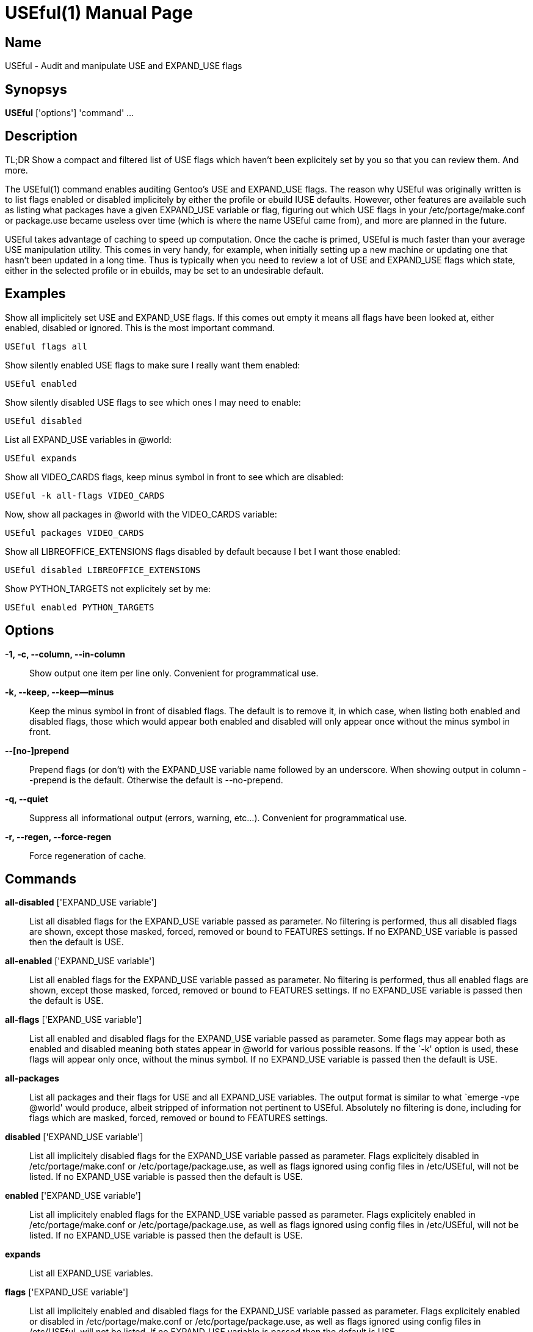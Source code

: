 = USEful(1) =
:doctype: manpage


== Name ==

USEful - Audit and manipulate USE and EXPAND_USE flags


== Synopsys ==

*USEful* ['options'] 'command' ...


== Description ==

TL;DR Show a compact and filtered list of USE flags which haven't been explicitely set by you so that you can review
them. And more.

The USEful(1) command enables auditing Gentoo's USE and EXPAND_USE flags. The reason why USEful was originally written
is to list flags enabled or disabled implicitely by either the profile or ebuild IUSE defaults. However, other features
are available such as listing what packages have a given EXPAND_USE variable or flag, figuring out which USE flags in
your /etc/portage/make.conf or package.use became useless over time (which is where the name USEful came from), and more
are planned in the future.

USEful takes advantage of caching to speed up computation. Once the cache is primed, USEful is much faster than your
average USE manipulation utility. This comes in very handy, for example, when initially setting up a new machine or
updating one that hasn't been updated in a long time. Thus is typically when you need to review a lot of USE and
EXPAND_USE flags which state, either in the selected profile or in ebuilds, may be set to an undesirable default. 


== Examples ==

Show all implicitely set USE and EXPAND_USE flags. If this comes out empty it means all flags have been looked at,
either enabled, disabled or ignored. This is the most important command.

----------------------------------------
USEful flags all
----------------------------------------

Show silently enabled USE flags to make sure I really want them enabled:

----------------------------------------
USEful enabled
----------------------------------------

Show silently disabled USE flags to see which ones I may need to enable:

----------------------------------------
USEful disabled
----------------------------------------

List all EXPAND_USE variables in @world:

----------------------------------------
USEful expands
----------------------------------------

Show all VIDEO_CARDS flags, keep minus symbol in front to see which are disabled:

----------------------------------------
USEful -k all-flags VIDEO_CARDS
----------------------------------------

Now, show all packages in @world with the VIDEO_CARDS variable:

----------------------------------------
USEful packages VIDEO_CARDS
----------------------------------------

Show all LIBREOFFICE_EXTENSIONS flags disabled by default because I bet I want those enabled:

----------------------------------------
USEful disabled LIBREOFFICE_EXTENSIONS
----------------------------------------

Show PYTHON_TARGETS not explicitely set by me:

----------------------------------------
USEful enabled PYTHON_TARGETS
----------------------------------------


== Options ==

*-1, -c, --column, --in-column*::
    Show output one item per line only. Convenient for programmatical use.

*-k, --keep, --keep--minus*::
    Keep the minus symbol in front of disabled flags. The default is to remove it, in which case, when listing both
    enabled and disabled flags, those which would appear both enabled and disabled will only appear once without the
    minus symbol in front.

*--[no-]prepend*::
    Prepend flags (or don't) with the EXPAND_USE variable name followed by an underscore. When showing output in column
    --prepend is the default. Otherwise the default is --no-prepend.

*-q, --quiet*::
    Suppress all informational output (errors, warning, etc...). Convenient for programmatical use.

*-r, --regen, --force-regen*::
    Force regeneration of cache.


== Commands ==

*all-disabled* ['EXPAND_USE variable']::
    List all disabled flags for the EXPAND_USE variable passed as parameter. No filtering is performed, thus all
    disabled flags are shown, except those masked, forced, removed or bound to FEATURES settings. If no EXPAND_USE
    variable is passed then the default is USE.

*all-enabled* ['EXPAND_USE variable']::
    List all enabled flags for the EXPAND_USE variable passed as parameter. No filtering is performed, thus all enabled
    flags are shown, except those masked, forced, removed or bound to FEATURES settings. If no EXPAND_USE variable is
    passed then the default is USE.

*all-flags* ['EXPAND_USE variable']::
    List all enabled and disabled flags for the EXPAND_USE variable passed as parameter. Some flags may appear both as
    enabled and disabled meaning both states appear in @world for various possible reasons. If the `-k' option is used,
    these flags will appear only once, without the minus symbol. If no EXPAND_USE variable is passed then the default is
    USE.

*all-packages*::
    List all packages and their flags for USE and all EXPAND_USE variables. The output format is similar to what `emerge
    -vpe @world' would produce, albeit stripped of information not pertinent to USEful. Absolutely no filtering is done,
    including for flags which are masked, forced, removed or bound to FEATURES settings.

*disabled* ['EXPAND_USE variable']::
    List all implicitely disabled flags for the EXPAND_USE variable passed as parameter. Flags explicitely disabled in
    /etc/portage/make.conf or /etc/portage/package.use, as well as flags ignored using config files in /etc/USEful, will
    not be listed. If no EXPAND_USE variable is passed then the default is USE.


*enabled* ['EXPAND_USE variable']::
    List all implicitely enabled flags for the EXPAND_USE variable passed as parameter. Flags explicitely enabled in
    /etc/portage/make.conf or /etc/portage/package.use, as well as flags ignored using config files in /etc/USEful, will
    not be listed. If no EXPAND_USE variable is passed then the default is USE.

*expands*::
    List all EXPAND_USE variables.

*flags* ['EXPAND_USE variable']::
    List all implicitely enabled and disabled flags for the EXPAND_USE variable passed as parameter. Flags explicitely
    enabled or disabled in /etc/portage/make.conf or /etc/portage/package.use, as well as flags ignored using config
    files in /etc/USEful, will not be listed. If no EXPAND_USE variable is passed then the default is USE.

*help*::
    Show a cheatsheet of commands and options.

*packages* ['EXPAND_USE variable']::
    List all packages having the EXPAND_USE variable passed as parameter. The output format is similar to what `emerge
    -vpe @world' would produce, albeit stripped of information not pertinent to USEful. Flags which are masked, forced,
    removed or bound to FEATURES settings are not shown. If no EXPAND_USE variable is passed then the default is USE.
    The `all' paramater passed instead of an EXPAND_USE variable name does not work for this command.

*where* 'flag' ['EXPAND_USE variable']::
    Show in which package(s) if any the flag is present. Flags which are masked, forced, removed or bound to FEATURES
    settings will not be shown. If no EXPAND_USE variable is passed then the default is USE.  If the `-k' option is
    used, then the exact value passed as `flag' is searched for, including a possible minus symbol in front. This
    enables to not only search for a flag but also for its enabled or disabled state. Without the `-k' option both
    enabled and disabled occurrences of the flag will be shown. Note that in this case if `flag' starts with a minus
    symbol then it is stripped. The `all' paramater passed instead of an EXPAND_USE variable name does not work for this
    command.


== Looping through all EXPAND_USE variables ==

Most commands will accept `all' instead of an EXPAND_USE variable name. This will instruct the command to loop through
all the possible EXPAND_USE variables, including USE, and show them as nicely as possible depending on other settings.

Of all the commands which take an EXPAND_USE variable name as a parameter, this is currently not allowed for the
`packages' and `where' command.


== Ignoring flags ==

The point of using USEful is to let you be easily able to review implicitely set flags. However, in most cases there are
going to be a lot of them making the output of USEful overwhelming. One way around that is to explicitely set all flags,
which is often an undesirable solution.  When you don't want to set some flags explicitely but want to mark them as
reviewed so that they don't perpetually come back and clutter the output of USEful, you can ignore them.

In order to globally ignore flags, just add them to a file in /etc/USEful named the same as the EXPAND_USE variable they
belong to (or USE for USE flags). There can be more than one ignored flag per line, you can skip lines, and a line
starting with the sharp sign (#) is a comment.

To ignore a USE or EXPAND_USE flag only for a specific atom, add it to /etc/USEful/package.use. This files's name is
not random: its syntax is exactly the same as that of /etc/portage/package.use.


/////////////////////////////////////////////////////////////////
== EXIT STATUS ==

*0*::
    Success

*1*::
    Failure (syntax or usage error; configuration error; unexpected error)
/////////////////////////////////////////////////////////////////


== Notes ==

You should update your system to the current on-disk state of your ebuild repositories (i.e., Portage tree and overlays)
before running USEful. Otherwise results cannot be guarantied.

Not implemented yet (i.e., TODO list):

- option to list only global or local flags

- support wildcards in /etc/portage/package.use and /etc/USEful/package.use

- support repository constraints in /etc/portage/package.use and /etc/USEful/package.use

- automatically detect stale cache

- cache in background (daemon?)

- add enable/disable/prune/sort with alphabetical sorting

- implement useless command

- more exhaustive error checking


== Author ==

USEful is being developped by Denis Dupeyron <calchan@gentoo.org>.


== Homepage ==

<https://github.com/Calchan/USEful>


== Copying ==

Copyright \(C) 2014 Denis Dupeyron. Free use of this software is granted under the terms of the GNU General Public
License version 2.0 (GPLv2).
